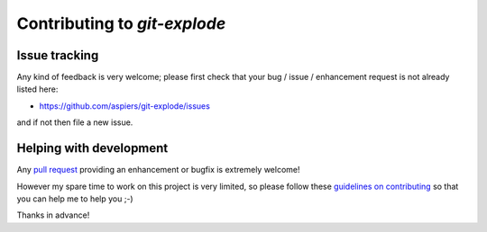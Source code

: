 ===============================
 Contributing to `git-explode`
===============================

Issue tracking
==============

Any kind of feedback is very welcome; please first check that your bug
/ issue / enhancement request is not already listed here:

*   https://github.com/aspiers/git-explode/issues

and if not then file a new issue.

Helping with development
========================

Any `pull request <https://help.github.com/articles/using-pull-requests/>`_
providing an enhancement or bugfix is extremely welcome!

However my spare time to work on this project is very limited, so
please follow these
`guidelines on contributing <http://blog.adamspiers.org/2012/11/10/7-principles-for-contributing-patches-to-software-projects/>`_ so that you can help me to help you ;-)

Thanks in advance!
